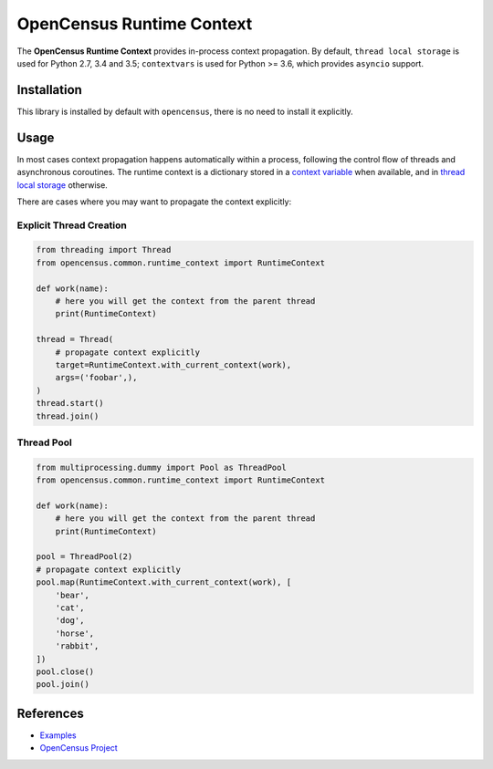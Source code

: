 OpenCensus Runtime Context
============================================================================

|pypi|

.. |pypi| image:: https://badge.fury.io/py/opencensus-context.svg
   :target: https://pypi.org/project/opencensus-context/

The **OpenCensus Runtime Context** provides in-process context propagation.
By default, ``thread local storage`` is used for Python 2.7, 3.4 and 3.5;
``contextvars`` is used for Python >= 3.6, which provides ``asyncio`` support.

Installation
------------

This library is installed by default with ``opencensus``, there is no need
to install it explicitly.

Usage
-----

In most cases context propagation happens automatically within a process,
following the control flow of threads and asynchronous coroutines. The runtime
context is a dictionary stored in a `context variable <https://docs.python.org/3/library/contextvars.html>`_
when available, and in `thread local storage <https://docs.python.org/2/library/threading.html#threading.local>`_
otherwise.

There are cases where you may want to propagate the context explicitly:

Explicit Thread Creation
~~~~~~~~~~~~~~~~~~~~~~~~

.. code:: python

    from threading import Thread
    from opencensus.common.runtime_context import RuntimeContext

    def work(name):
        # here you will get the context from the parent thread
        print(RuntimeContext)

    thread = Thread(
        # propagate context explicitly
        target=RuntimeContext.with_current_context(work),
        args=('foobar',),
    )
    thread.start()
    thread.join()

Thread Pool
~~~~~~~~~~~

.. code:: python

    from multiprocessing.dummy import Pool as ThreadPool
    from opencensus.common.runtime_context import RuntimeContext

    def work(name):
        # here you will get the context from the parent thread
        print(RuntimeContext)

    pool = ThreadPool(2)
    # propagate context explicitly
    pool.map(RuntimeContext.with_current_context(work), [
        'bear',
        'cat',
        'dog',
        'horse',
        'rabbit',
    ])
    pool.close()
    pool.join()

References
----------

* `Examples <https://github.com/census-instrumentation/opencensus-python/tree/master/context/opencensus-context/examples>`_
* `OpenCensus Project <https://opencensus.io/>`_
